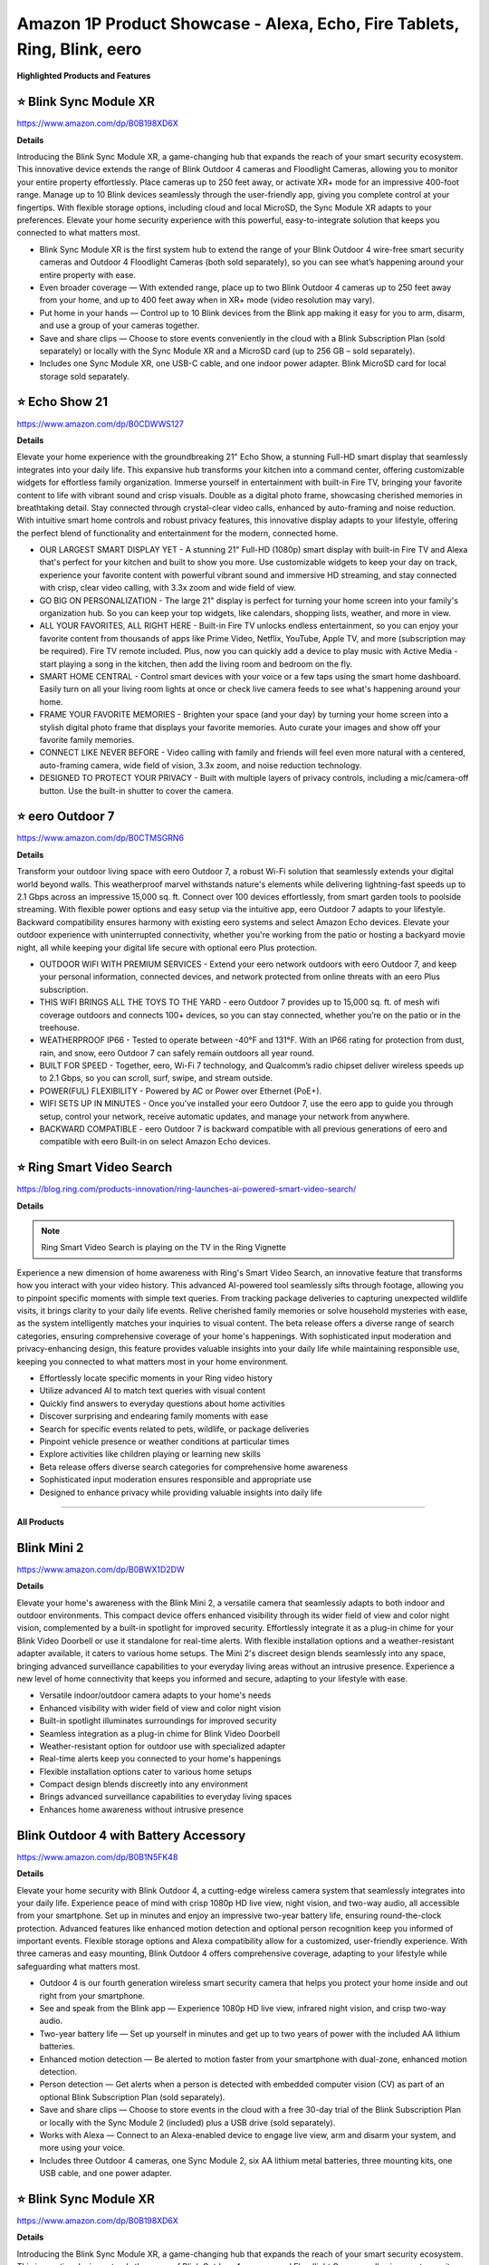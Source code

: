 Amazon 1P Product Showcase - Alexa, Echo, Fire Tablets, Ring, Blink, eero
###########

.. image:: images/amazon_1p_product_showcase.png
    :alt: amazon 1P product showcase

**Highlighted Products and Features**

⭐ Blink Sync Module XR 
**********

https://www.amazon.com/dp/B0B198XD6X

**Details**
 
Introducing the Blink Sync Module XR, a game-changing hub that expands the reach of your smart security ecosystem. This innovative device extends the range of Blink Outdoor 4 cameras and Floodlight Cameras, allowing you to monitor your entire property effortlessly. Place cameras up to 250 feet away, or activate XR+ mode for an impressive 400-foot range. Manage up to 10 Blink devices seamlessly through the user-friendly app, giving you complete control at your fingertips. With flexible storage options, including cloud and local MicroSD, the Sync Module XR adapts to your preferences. Elevate your home security experience with this powerful, easy-to-integrate solution that keeps you connected to what matters most.

* Blink Sync Module XR is the first system hub to extend the range of your Blink Outdoor 4 wire-free smart security cameras and Outdoor 4 Floodlight Cameras (both sold separately), so you can see what’s happening around your entire property with ease.
*  Even broader coverage — With extended range, place up to two Blink Outdoor 4 cameras up to 250 feet away from your home, and up to 400 feet away when in XR+ mode (video resolution may vary).
*  Put home in your hands — Control up to 10 Blink devices from the Blink app making it easy for you to arm, disarm, and use a group of your cameras together.
*  Save and share clips — Choose to store events conveniently in the cloud with a Blink Subscription Plan (sold separately) or locally with the Sync Module XR and a MicroSD card (up to 256 GB – sold separately).
*  Includes one Sync Module XR, one USB-C cable, and one indoor power adapter. Blink MicroSD card for local storage sold separately.


⭐ Echo Show 21 
**********

https://www.amazon.com/dp/B0CDWWS127

**Details**
 

Elevate your home experience with the groundbreaking 21" Echo Show, a stunning Full-HD smart display that seamlessly integrates into your daily life. This expansive hub transforms your kitchen into a command center, offering customizable widgets for effortless family organization. Immerse yourself in entertainment with built-in Fire TV, bringing your favorite content to life with vibrant sound and crisp visuals. Double as a digital photo frame, showcasing cherished memories in breathtaking detail. Stay connected through crystal-clear video calls, enhanced by auto-framing and noise reduction. With intuitive smart home controls and robust privacy features, this innovative display adapts to your lifestyle, offering the perfect blend of functionality and entertainment for the modern, connected home.

* OUR LARGEST SMART DISPLAY YET - A stunning 21" Full-HD (1080p) smart display with built-in Fire TV and Alexa that's perfect for your kitchen and built to show you more. Use customizable widgets to keep your day on track, experience your favorite content with powerful vibrant sound and immersive HD streaming, and stay connected with crisp, clear video calling, with 3.3x zoom and wide field of view.
*  GO BIG ON PERSONALIZATION - The large 21" display is perfect for turning your home screen into your family's organization hub. So you can keep your top widgets, like calendars, shopping lists, weather, and more in view.
*  ALL YOUR FAVORITES, ALL RIGHT HERE - Built-in Fire TV unlocks endless entertainment, so you can enjoy your favorite content from thousands of apps like Prime Video, Netflix, YouTube, Apple TV, and more (subscription may be required). Fire TV remote included. Plus, now you can quickly add a device to play music with Active Media - start playing a song in the kitchen, then add the living room and bedroom on the fly.
*  SMART HOME CENTRAL - Control smart devices with your voice or a few taps using the smart home dashboard. Easily turn on all your living room lights at once or check live camera feeds to see what's happening around your home.
*  FRAME YOUR FAVORITE MEMORIES - Brighten your space (and your day) by turning your home screen into a stylish digital photo frame that displays your favorite memories. Auto curate your images and show off your favorite family memories.
*  CONNECT LIKE NEVER BEFORE - Video calling with family and friends will feel even more natural with a centered, auto-framing camera, wide field of vision, 3.3x zoom, and noise reduction technology.
*  DESIGNED TO PROTECT YOUR PRIVACY - Built with multiple layers of privacy controls, including a mic/camera-off button. Use the built-in shutter to cover the camera.


⭐ eero Outdoor 7 
**********

https://www.amazon.com/dp/B0CTMSGRN6

**Details**
 

Transform your outdoor living space with eero Outdoor 7, a robust Wi-Fi solution that seamlessly extends your digital world beyond walls. This weatherproof marvel withstands nature's elements while delivering lightning-fast speeds up to 2.1 Gbps across an impressive 15,000 sq. ft. Connect over 100 devices effortlessly, from smart garden tools to poolside streaming. With flexible power options and easy setup via the intuitive app, eero Outdoor 7 adapts to your lifestyle. Backward compatibility ensures harmony with existing eero systems and select Amazon Echo devices. Elevate your outdoor experience with uninterrupted connectivity, whether you're working from the patio or hosting a backyard movie night, all while keeping your digital life secure with optional eero Plus protection.

* OUTDOOR WIFI WITH PREMIUM SERVICES - Extend your eero network outdoors with eero Outdoor 7, and keep your personal information, connected devices, and network protected from online threats with an eero Plus subscription.
*  THIS WIFI BRINGS ALL THE TOYS TO THE YARD - eero Outdoor 7 provides up to 15,000 sq. ft. of mesh wifi coverage outdoors and connects 100+ devices, so you can stay connected, whether you’re on the patio or in the treehouse.
*  WEATHERPROOF IP66 - Tested to operate between -40°F and 131°F. With an IP66 rating for protection from dust, rain, and snow, eero Outdoor 7 can safely remain outdoors all year round.
*  BUILT FOR SPEED - Together, eero, Wi-Fi 7 technology, and Qualcomm’s radio chipset deliver wireless speeds up to 2.1 Gbps, so you can scroll, surf, swipe, and stream outside.
*  POWER(FUL) FLEXIBILITY - Powered by AC or Power over Ethernet (PoE+).
*  WIFI SETS UP IN MINUTES - Once you’ve installed your eero Outdoor 7, use the eero app to guide you through setup, control your network, receive automatic updates, and manage your network from anywhere.
*  BACKWARD COMPATIBLE - eero Outdoor 7 is backward compatible with all previous generations of eero and compatible with eero Built-in on select Amazon Echo devices.


⭐ Ring Smart Video Search 
**********

https://blog.ring.com/products-innovation/ring-launches-ai-powered-smart-video-search/

**Details**
 
.. note::
    Ring Smart Video Search is playing on the TV in the Ring Vignette

Experience a new dimension of home awareness with Ring's Smart Video Search, an innovative feature that transforms how you interact with your video history. This advanced AI-powered tool seamlessly sifts through footage, allowing you to pinpoint specific moments with simple text queries. From tracking package deliveries to capturing unexpected wildlife visits, it brings clarity to your daily life events. Relive cherished family memories or solve household mysteries with ease, as the system intelligently matches your inquiries to visual content. The beta release offers a diverse range of search categories, ensuring comprehensive coverage of your home's happenings. With sophisticated input moderation and privacy-enhancing design, this feature provides valuable insights into your daily life while maintaining responsible use, keeping you connected to what matters most in your home environment.

* Effortlessly locate specific moments in your Ring video history
* Utilize advanced AI to match text queries with visual content
* Quickly find answers to everyday questions about home activities
* Discover surprising and endearing family moments with ease
* Search for specific events related to pets, wildlife, or package deliveries
* Pinpoint vehicle presence or weather conditions at particular times
* Explore activities like children playing or learning new skills
* Beta release offers diverse search categories for comprehensive home awareness
* Sophisticated input moderation ensures responsible and appropriate use
* Designed to enhance privacy while providing valuable insights into daily life

------------

**All Products** 

Blink Mini 2
**********

https://www.amazon.com/dp/B0BWX1D2DW

**Details**
 
Elevate your home's awareness with the Blink Mini 2, a versatile camera that seamlessly adapts to both indoor and outdoor environments. This compact device offers enhanced visibility through its wider field of view and color night vision, complemented by a built-in spotlight for improved security. Effortlessly integrate it as a plug-in chime for your Blink Video Doorbell or use it standalone for real-time alerts. With flexible installation options and a weather-resistant adapter available, it caters to various home setups. The Mini 2's discreet design blends seamlessly into any space, bringing advanced surveillance capabilities to your everyday living areas without an intrusive presence. Experience a new level of home connectivity that keeps you informed and secure, adapting to your lifestyle with ease.

* Versatile indoor/outdoor camera adapts to your home's needs 
* Enhanced visibility with wider field of view and color night vision 
* Built-in spotlight illuminates surroundings for improved security 
* Seamless integration as a plug-in chime for Blink Video Doorbell 
* Weather-resistant option for outdoor use with specialized adapter 
* Real-time alerts keep you connected to your home's happenings 
* Flexible installation options cater to various home setups 
* Compact design blends discreetly into any environment 
* Brings advanced surveillance capabilities to everyday living spaces 
* Enhances home awareness without intrusive presence


Blink Outdoor 4 with Battery Accessory
**********

https://www.amazon.com/dp/B0B1N5FK48

**Details**
 
Elevate your home security with Blink Outdoor 4, a cutting-edge wireless camera system that seamlessly integrates into your daily life. Experience peace of mind with crisp 1080p HD live view, night vision, and two-way audio, all accessible from your smartphone. Set up in minutes and enjoy an impressive two-year battery life, ensuring round-the-clock protection. Advanced features like enhanced motion detection and optional person recognition keep you informed of important events. Flexible storage options and Alexa compatibility allow for a customized, user-friendly experience. With three cameras and easy mounting, Blink Outdoor 4 offers comprehensive coverage, adapting to your lifestyle while safeguarding what matters most.

* Outdoor 4 is our fourth generation wireless smart security camera that helps you protect your home inside and out right from your smartphone.
*  See and speak from the Blink app — Experience 1080p HD live view, infrared night vision, and crisp two-way audio.
*  Two-year battery life — Set up yourself in minutes and get up to two years of power with the included AA lithium batteries.
*  Enhanced motion detection — Be alerted to motion faster from your smartphone with dual-zone, enhanced motion detection.
*  Person detection — Get alerts when a person is detected with embedded computer vision (CV) as part of an optional Blink Subscription Plan (sold separately).
*  Save and share clips — Choose to store events in the cloud with a free 30-day trial of the Blink Subscription Plan or locally with the Sync Module 2 (included) plus a USB drive (sold separately).
*  Works with Alexa — Connect to an Alexa-enabled device to engage live view, arm and disarm your system, and more using your voice.
*  Includes three Outdoor 4 cameras, one Sync Module 2, six AA lithium metal batteries, three mounting kits, one USB cable, and one power adapter.


⭐ Blink Sync Module XR  
**********

https://www.amazon.com/dp/B0B198XD6X

**Details**
 
Introducing the Blink Sync Module XR, a game-changing hub that expands the reach of your smart security ecosystem. This innovative device extends the range of Blink Outdoor 4 cameras and Floodlight Cameras, allowing you to monitor your entire property effortlessly. Place cameras up to 250 feet away, or activate XR+ mode for an impressive 400-foot range. Manage up to 10 Blink devices seamlessly through the user-friendly app, giving you complete control at your fingertips. With flexible storage options, including cloud and local MicroSD, the Sync Module XR adapts to your preferences. Elevate your home security experience with this powerful, easy-to-integrate solution that keeps you connected to what matters most.

* Blink Sync Module XR is the first system hub to extend the range of your Blink Outdoor 4 wire-free smart security cameras and Outdoor 4 Floodlight Cameras (both sold separately), so you can see what’s happening around your entire property with ease.
*  Even broader coverage — With extended range, place up to two Blink Outdoor 4 cameras up to 250 feet away from your home, and up to 400 feet away when in XR+ mode (video resolution may vary).
*  Put home in your hands — Control up to 10 Blink devices from the Blink app making it easy for you to arm, disarm, and use a group of your cameras together.
*  Save and share clips — Choose to store events conveniently in the cloud with a Blink Subscription Plan (sold separately) or locally with the Sync Module XR and a MicroSD card (up to 256 GB – sold separately).
*  Includes one Sync Module XR, one USB-C cable, and one indoor power adapter. Blink MicroSD card for local storage sold separately.


Echo Dot | Latin Grammys 2024 Edition
**********

[insert product link] 

**Details**
 
[Insert placard copy]

* [insert bulleted product details]
* [insert bulleted product details]


Echo Dot | Southern University Human Jukebox Edition
**********

https://www.thejukeboxnation.org/amazon-echo-dot

**Details**
 
[Insert placard copy]

* [insert bulleted product details]
* [insert bulleted product details]


Echo Frames
**********

https://www.amazon.com/dp/B09SVHP9X8

**Details**
 
Step into the future of wearable technology with Carrera Smart Glasses, seamlessly blending style and functionality for your dynamic lifestyle. These elegant frames, crafted from premium Italian acetate, house a powerful audio system that delivers crystal-clear sound directly to your ears without isolating you from your surroundings. Stay connected hands-free, manage your smart home on the go, and enjoy your favorite music and content with just a voice command. With enhanced battery life, water resistance, and privacy-focused design, these glasses adapt to your daily needs effortlessly. Experience the perfect fusion of fashion and cutting-edge technology, all while embracing sustainability in design and packaging.

* ACCESS YOUR FAVORITE MUSIC AND CONTENT - Hit the streets and ask Alexa to play music, podcasts, or Audible books from some of your favorite streaming apps.
*  HANDS-FREE COMMUNICATIONS - Keep in touch with open-ear audio calling, so you never have to pull out your phone.
*  NEXT GENERATION OPEN-EAR AUDIO - Enjoy audio without the discomfort of headphones. Carrera Smart Glasses speakers direct sound to your ears without covering them, while also minimizing what others around you can hear. Now with improved bass and crystal-clear highs, Carrera Smart Glasses deliver an even more enhanced and discreet audio listening experience than ever before.
*  CONTROL YOUR SMART HOME FROM ANYWHERE - Do more with Alexa on your frames — check to see if you locked the front door, turn on/off lights, and set your thermostat when you're away from home.
*  FASHION MEETS FUNCTION - These sunglasses transform and modernize our iconic silhouette for an elevated aesthetic. Handcrafted Mazzucchelli Italian acetate, precision engineered custom spring hinges and gold tone finishes, the full-rim navigator profile features the iconic Carrera ‘C’ positioned proudly front and center.
*  PREMIUM LENSES - Comes with gray gradient lenses with UV400 protection that reduce glare in style. The glasses are IPX4 water and sweat resistant.
*  DESIGNED TO PROTECT YOUR PRIVACY - Amazon is not in the business of selling your personal information to others. Microphones are designed to respond to the voice of the person wearing the frames and can be muted with the double-press of a button.


Echo Hub
**********

https://www.amazon.com/dp/B0BCR7M9KX

**Details**
 
Introducing Echo Hub, the intuitive command center that seamlessly integrates into your daily life. This sleek, wall-mounted display transforms how you interact with your smart home, offering effortless control over lights, locks, cameras, and more through voice commands or simple taps. Customize your dashboard to prioritize the functions that matter most to your routine, from morning routines to bedtime security checks. Compatible with a vast array of smart devices, Echo Hub unifies your connected ecosystem, simplifying management of your entire home. Whether you're streaming music, monitoring security, or adjusting the thermostat, this versatile hub adapts to your lifestyle, enhancing comfort and convenience while prioritizing privacy and sustainability in its design.

* Echo Hub — An easy-to-use Alexa-enabled control panel for your smart home devices—just ask Alexa or tap the display to control lights, smart plugs, camera feeds, and more.
*  Streamline your smart home — Customize the controls and widgets, displayed on your dashboard to quickly adjust devices, view cameras, start routines, and more.
*  Works with thousands of Alexa compatible devices — Compatible with thousands of connected locks, thermostats, speakers, and more. WiFi, Bluetooth, Zigbee, Matter, Sidewalk and Thread devices sync seamlessly with the built-in smart home hub.
*  Home security at your fingertips — Use the Echo Hub to arm and disarm your compatible security system. Use the Alexa app and compatible cameras, locks, alarms, and sensors to check in while you're out.
*  Easy to install — Echo Hub can be wall mounted anywhere you have an outlet. Use in-wall cable pass throughs or a power-over-ethernet adapter (both sold separately) to hide cables. Also compatible with table-top stand (sold separately).
*  Play your music everywhere — Connect your preferred speaker to Echo Hub to play music, audiobooks, and podcasts in any room.
*  Designed to protect your privacy — Amazon is not in the business of selling your personal information to others. Built with multiple layers of privacy controls, including a mic off button.
*  Designed for sustainability – This device is made from 27% recycled materials. 97% of this device packaging is made of wood fiber-based materials from responsibly managed forests or recycled sources.


Echo Pop | Officially Licensed NFL Bundle
**********

https://www.amazon.com/dp/B0D89DSFFX

**Details**
 
[Insert placard copy]

* [insert bulleted product details]
* [insert bulleted product details]


Echo Pop | Wicked Edition
**********

[insert product link] 

**Details**
 
[Insert placard copy]

* [insert bulleted product details]
* [insert bulleted product details]


Echo Show 8
**********

https://www.amazon.com/dp/B0BLS3Y632

**Details**
 
Experience the next evolution of smart home technology with the all-new Echo Show 8. This sleek device seamlessly integrates into your daily routine, offering an immersive 8" HD touchscreen and spatial audio that brings entertainment to life. Stay connected with crystal-clear video calls, enhanced by a 13 MP camera and noise reduction technology. Effortlessly manage your smart home with built-in Zigbee, Matter, and Thread compatibility. Personalize your experience with adaptive content and photo displays that adjust to your proximity and ambient light. From one-tap connections to voice-controlled routines, this eco-conscious device is designed to simplify and enrich your everyday life while prioritizing your privacy and security.

* Better inside and out – Entertainment is more immersive with spatial audio and an 8" HD touchscreen. Video calling is crisper with high-quality sound and a 13 MP camera. And your home is more connected than ever with the built-in smart home hub.
*  Vibrant sights, full sound – Content on Prime Video, Netflix, Fire TV Channels, and more comes to life with an HD display and room-filling spatial audio. Ask Alexa to stream Amazon Music, Apple Music, or Spotify. Subscriptions for some services required.
*  Smart home, simplified – Pair and control devices compatible with Zigbee, Matter, and Thread without a separate smart home hub. Manage cameras, lights, and more using the display or your voice, or activate routines via motion. Also supports connectivity via Bluetooth and wifi.
*  Stay in the loop – Video call hands-free using your voice, or use the new Top Connections widget to call with one tap. Have more natural video conversations with a centered, auto-framing camera and noise reduction technology.
*  Show off your good times – Amazon Photos turns your home screen into a digital frame of favorite memories, and adaptive color makes them look great in any light. Invite family and friends to share photos to your Echo Show.
*  See what's relevant – Adaptive Content lets you glance at your calendar or reminders from afar, or see more detailed content when you’re nearby. Shortcut icons on the home screen make it easy to access your most-used widgets with a tap.
*  Designed for sustainability – This device is made from 29% recycled materials. 99% of this device packaging is made of wood fiber-based materials from responsibly managed forests or recycled sources.
*  Designed to protect your privacy - Amazon is not in the business of selling your personal information to others. Built with multiple layers of privacy controls including the ability to mute the mics with the Alexa app.


Echo Show 15
**********

https://www.amazon.com/dp/B0C5DPSW5Y

**Details**
 
Introducing the all-new Echo Show 15, a stunning 15.6" Full-HD smart display that revolutionizes your daily routine. This versatile hub seamlessly integrates into your kitchen, keeping your family organized with customizable widgets for calendars, to-do lists, and smart home controls. Enjoy endless entertainment with built-in Fire TV, transforming any moment into a cinematic experience. The Echo Show 15 doubles as a digital photo frame, brightening your space with cherished memories. Stay connected with crystal-clear video calls, enhanced by auto-framing and noise reduction technology. With privacy controls at your fingertips, this innovative display adapts to your lifestyle, offering a perfect blend of functionality and entertainment for the modern home.

* MEET THE ALL-NEW ECHO SHOW 15 - A stunning 15.6" Full-HD (1080p) smart display that's perfect for your kitchen and ready to show you more. Use customizable widgets to keep your day on track, watch your favorite shows with Fire TV and powerful vibrant sound, and enjoy natural video calling, with 3.3x zoom and wide field of view.
*  FAMILY ORGANIZATION HUB - See your top widgets at a glance, like your family’s calendars and to-do lists, local weather, smart home, and more.
*  ALL YOUR FAVORITES, ALL RIGHT HERE - Built-in Fire TV unlocks endless entertainment, so you can enjoy your favorite content from thousands of apps like Prime Video, Netflix, YouTube, Apple TV, and more (subscription may be required). Fire TV remote included. Plus, now you can quickly add a device to play music with Active Media - start playing a song in the kitchen, then add the living room and bedroom on the fly.
*  SMART HOME CENTRAL - Control smart devices with your voice or a few taps using the smart home dashboard. Easily turn on all your living room lights at once or check live camera feeds to see what's happening around your home.
*  FRAME YOUR FAVORITE MEMORIES - Brighten your space (and your day) by turning your home screen into a stylish digital photo frame that displays your favorite memories. Auto curate your images and show off your favorite family memories.
*  CONNECT LIKE NEVER BEFORE - Video calling with family and friends will feel even more natural with a centered, auto-framing camera, wide field of vision, 3.3x zoom, and noise reduction technology.
*  DESIGNED TO PROTECT YOUR PRIVACY - Built with multiple layers of privacy controls, including a mic/camera-off button. Use the built-in shutter to cover the camera.


⭐ Echo Show 21
**********

https://www.amazon.com/dp/B0CDWWS127

**Details**
 

Elevate your home experience with the groundbreaking 21" Echo Show, a stunning Full-HD smart display that seamlessly integrates into your daily life. This expansive hub transforms your kitchen into a command center, offering customizable widgets for effortless family organization. Immerse yourself in entertainment with built-in Fire TV, bringing your favorite content to life with vibrant sound and crisp visuals. Double as a digital photo frame, showcasing cherished memories in breathtaking detail. Stay connected through crystal-clear video calls, enhanced by auto-framing and noise reduction. With intuitive smart home controls and robust privacy features, this innovative display adapts to your lifestyle, offering the perfect blend of functionality and entertainment for the modern, connected home.

* OUR LARGEST SMART DISPLAY YET - A stunning 21" Full-HD (1080p) smart display with built-in Fire TV and Alexa that's perfect for your kitchen and built to show you more. Use customizable widgets to keep your day on track, experience your favorite content with powerful vibrant sound and immersive HD streaming, and stay connected with crisp, clear video calling, with 3.3x zoom and wide field of view.
*  GO BIG ON PERSONALIZATION - The large 21" display is perfect for turning your home screen into your family's organization hub. So you can keep your top widgets, like calendars, shopping lists, weather, and more in view.
*  ALL YOUR FAVORITES, ALL RIGHT HERE - Built-in Fire TV unlocks endless entertainment, so you can enjoy your favorite content from thousands of apps like Prime Video, Netflix, YouTube, Apple TV, and more (subscription may be required). Fire TV remote included. Plus, now you can quickly add a device to play music with Active Media - start playing a song in the kitchen, then add the living room and bedroom on the fly.
*  SMART HOME CENTRAL - Control smart devices with your voice or a few taps using the smart home dashboard. Easily turn on all your living room lights at once or check live camera feeds to see what's happening around your home.
*  FRAME YOUR FAVORITE MEMORIES - Brighten your space (and your day) by turning your home screen into a stylish digital photo frame that displays your favorite memories. Auto curate your images and show off your favorite family memories.
*  CONNECT LIKE NEVER BEFORE - Video calling with family and friends will feel even more natural with a centered, auto-framing camera, wide field of vision, 3.3x zoom, and noise reduction technology.
*  DESIGNED TO PROTECT YOUR PRIVACY - Built with multiple layers of privacy controls, including a mic/camera-off button. Use the built-in shutter to cover the camera.


Echo Spot
**********

https://www.amazon.com/dp/B0BFC8DR7C

**Details**
 
Introducing the reimagined Echo Spot, a sophisticated smart alarm clock that seamlessly integrates into your daily routines. Its sleek design houses powerful speakers delivering rich, room-filling sound for your favorite music and podcasts. Wake up gently with customized routines combining gradual lighting and soothing melodies. The vibrant display offers at-a-glance updates on time, weather, and reminders, while allowing effortless control of your smart home devices. Personalize your experience with colorful clock faces and intuitive touch controls. With privacy features built-in and a commitment to sustainability, the Echo Spot is designed to enhance your everyday life from dawn to dusk, all while respecting your personal space and the environment.

* MEET THE NEW ECHO SPOT - A sleek smart alarm clock with Alexa and big vibrant sound. Ready to help you wake up, wind down, and so much more.
*  CUSTOMIZABLE SMART CLOCK - See time, weather, and song titles at a glance, control smart home devices, and more. Personalize your display with your favorite clock face and fun colors.
*  BIG VIBRANT SOUND - Enjoy rich sound with clear vocals and deep bass. Just ask Alexa to play music, podcasts, and audiobooks. See song titles and touch to control your music.
*  EASE INTO THE DAY - Set up an Alexa routine that gently wakes you with music and gradual light. Glance at the time, check reminders, or ask Alexa for weather updates.
*  KEEP YOUR HOME COMFORTABLE - Control compatible smart home devices. Just ask Alexa to turn on lights or touch the screen to dim. Create routines that use motion detection to turn down the thermostat as you head out or open the blinds when you walk into a room.
*  DESIGNED TO PROTECT YOUR PRIVACY - Amazon is not in the business of selling your personal information to others. Built with multiple layers of privacy controls including a mic off button and in-app controls
*  DESIGNED FOR SUSTAINABILITY - This device is made from 36% recycled materials.


eero Max 7
**********

https://www.amazon.com/dp/B09HJJN7MS

**Details**
 
Experience the future of home connectivity with eero Max 7, a powerhouse that revolutionizes your digital lifestyle. Harnessing Wi-Fi 7 technology, it delivers blazing-fast speeds up to 4.3 Gbps wireless and 9.4 Gbps wired, perfect for seamless streaming, gaming, and smart home integration. The patented TrueMesh network ensures reliable coverage up to 2,500 sq. ft., connecting over 200 devices effortlessly. Ideal for AR, VR, and cloud applications, eero Max 7 minimizes latency and maximizes efficiency. As a smart home hub, it effortlessly manages Thread, Matter, and Zigbee devices, while optional eero Plus subscription provides advanced digital security. Elevate your connected life with unparalleled speed, coverage, and intelligence.

* THE SPEED OF EERO MAX 7 - With two 10 Gigabit Ethernet ports, you can enjoy wired speeds up to 9.4 Gbps, wireless speeds up to 4.3 Gbps, and multi-gigabit backhaul speeds—making your network seriously fast.
*  THE POWER OF WI-FI 7 TECHNOLOGY - Wi-Fi 7 technology can provide more than twice the speed of Wi-Fi 6, so you can enjoy greater capacity, less latency, and more efficiency on your network.
*  TRUEMESH RELIABILITY - Our patented TrueMesh network intelligence dynamically finds the ideal path for data transfer, limiting interference and helping ensure fast, reliable internet.
*  LEVEL UP YOUR GAME - eero Max 7 helps deliver high performance gaming experiences, ideal for AR, VR, and cloud applications that require high throughput and low latency.
*  ADVANCED DIGITAL SECURITY - An optional subscription to eero Plus protects your data, helping to keep your family’s personal information, connected devices, and network protected from online threats.
*  BUILT FOR SMART HOMES - eero Max 7 works as a smart home hub so you can connect Thread devices, as well as Matter and Zigbee devices (as a controller only).
*  MORE COVERAGE, MORE DEVICES - Provides up to 2,500 sq. ft. of mesh wifi coverage and connects 200+ devices.


⭐ eero Outdoor 7
**********

https://www.amazon.com/dp/B0CTMSGRN6

**Details**
 

Transform your outdoor living space with eero Outdoor 7, a robust Wi-Fi solution that seamlessly extends your digital world beyond walls. This weatherproof marvel withstands nature's elements while delivering lightning-fast speeds up to 2.1 Gbps across an impressive 15,000 sq. ft. Connect over 100 devices effortlessly, from smart garden tools to poolside streaming. With flexible power options and easy setup via the intuitive app, eero Outdoor 7 adapts to your lifestyle. Backward compatibility ensures harmony with existing eero systems and select Amazon Echo devices. Elevate your outdoor experience with uninterrupted connectivity, whether you're working from the patio or hosting a backyard movie night, all while keeping your digital life secure with optional eero Plus protection.

* OUTDOOR WIFI WITH PREMIUM SERVICES - Extend your eero network outdoors with eero Outdoor 7, and keep your personal information, connected devices, and network protected from online threats with an eero Plus subscription.
*  THIS WIFI BRINGS ALL THE TOYS TO THE YARD - eero Outdoor 7 provides up to 15,000 sq. ft. of mesh wifi coverage outdoors and connects 100+ devices, so you can stay connected, whether you’re on the patio or in the treehouse.
*  WEATHERPROOF IP66 - Tested to operate between -40°F and 131°F. With an IP66 rating for protection from dust, rain, and snow, eero Outdoor 7 can safely remain outdoors all year round.
*  BUILT FOR SPEED - Together, eero, Wi-Fi 7 technology, and Qualcomm’s radio chipset deliver wireless speeds up to 2.1 Gbps, so you can scroll, surf, swipe, and stream outside.
*  POWER(FUL) FLEXIBILITY - Powered by AC or Power over Ethernet (PoE+).
*  WIFI SETS UP IN MINUTES - Once you’ve installed your eero Outdoor 7, use the eero app to guide you through setup, control your network, receive automatic updates, and manage your network from anywhere.
*  BACKWARD COMPATIBLE - eero Outdoor 7 is backward compatible with all previous generations of eero and compatible with eero Built-in on select Amazon Echo devices.


Fire HD 8 Tablet
**********

https://www.amazon.com/dp/B0CVDN4QS6

**Details**
 
Elevate your daily digital experience with the Fire HD 8, a versatile tablet designed for modern life. Its crisp 8" HD display and enhanced 3GB RAM ensure smooth streaming and gaming, while the 5MP camera captures life's moments with clarity. Enjoy up to 13 hours of uninterrupted use, perfect for long commutes or lazy weekends. New smart tools streamline your communication and unleash creativity, from polished emails to personalized wallpapers. Access a world of entertainment and stay connected with video calls to loved ones. With Alexa integration, manage your smart home, update shopping lists, and set reminders effortlessly. The Fire HD 8 seamlessly blends productivity and entertainment in a sleek, portable package.

* Fire HD 8 offers an 8" HD display for seamless streaming and gaming, coupled with a 5MP rear facing camera for photos—with a thin, light, durable design.
*  Responsive with all day battery life - Includes 3GB RAM (50% more than 2022 release), 32GB of storage, and up to 1 TB of expandable storage (sold separately). Up to 13 hours of reading, browsing the web, watching videos, gaming, and listening to music at home and on-the-go.
*  Save time, get creative - Enjoy three new smart tools to help you send polished emails, quickly summarize webpages, and create unique wallpapers.
*  Stream or download your favorite shows, movies, and games (like Minecraft, Roblox, and more). Enjoy your favorite content from Facebook, Hulu, Instagram, TikTok, and more through Amazon’s Appstore (Google Play not supported. Subscription for some apps required).
*  Stay connected with family and friends - ask Alexa to make video calls to friends and family or download apps like Zoom.
*  Do more with Alexa - Ask Alexa to listen to music, get news and weather, update shopping lists, and set reminders. Control your smart home, or ask Alexa to make video calls to friends and family with apps like Zoom.


Fire Max 11 Tablet
**********

https://www.amazon.com/dp/B0B1VQ1ZQY

**Details**
 
Discover the Fire Max 11, a versatile companion designed to enhance every aspect of your daily life. Its vivid 11" screen, certified for low blue light, brings entertainment and productivity to life with stunning clarity. Powered by a robust octa-core processor and Wi-Fi 6, it effortlessly handles streaming, gaming, and multitasking. The sleek, durable aluminum body houses a long-lasting battery, perfect for on-the-go lifestyles. Expand your creativity with optional accessories, enjoy clear video calls, and seamlessly manage your smart home. With family-friendly features and Alexa integration, the Fire Max 11 adapts to your needs, from work presentations to bedtime stories, embodying the perfect balance of performance and versatility for the modern household.

* BIGGER, BRILLIANT, BEAUTIFUL — Vivid 11“ screen with 2.4 million pixels (2000 x 1200 resolution) lets you see every detail of your favorite movies, TV shows, and games. Certified for low blue light.
*  MAX PERFORMANCE — Built with a powerful octa-core processor, 4 GB memory, and Wi-Fi 6 for fast streaming, responsive gaming, and quick multitasking.
*  THIN AND LIGHT — Sleek aluminum design is also durable. It has strengthened glass and is 3 times as durable as the iPad 10.9-inch (10th generation) as measured in tumble tests.
*  ALL-DAY ENTERTAINMENT — With 14-hour battery life, maximize your downtime for reading, browsing the web, watching videos, and listening to music at home and on-the-go. Save your favorites with 64 or 128 GB storage, and expand to up to 1 TB with micro-SD card (sold separately).
*  VERSATILE FOR WORK AND PLAY — Optional Fire Max 11 Keyboard Case and/or Made for Amazon Stylus Pen (sold separately). Try Microsoft 365 Personal for 3 months (auto renews for $6.99/month after free trial, eligibility and terms apply).
*  CLEAR COMMUNICATION — The 8 MP camera makes for clear calls to friends and family on Zoom.
*  GREAT FOR FAMILIES — Amazon Kids offers easy-to-use parental controls on Fire tablets. Subscribe to Amazon Kids+ for access to thousands of books, popular apps and games, videos, songs, Audible books, and more (subscription rates apply).
*  SMART-HOME READY — Ask Alexa for help with anything from recipes to jokes, or use Alexa App to control your connected devices at a touch.


Ring and Kidde Smoke Alarm
**********

[insert product link] 

**Details**
 
[Insert placard copy]

* [insert bulleted product details]
* [insert bulleted product details]


Ring Alarm Pro
**********

https://www.amazon.com/dp/B08HSTJPM5

**Details**
 
Elevate your home's intelligence with the Ring Alarm Pro, a comprehensive security solution that seamlessly integrates protection and connectivity. This innovative system combines robust alarm features with a built-in eero Wi-Fi 6 router, creating a secure mesh network that safeguards both your physical space and digital realm. Customize your protection with an array of sensors, easily expandable to cover every corner of your home. Enjoy lightning-fast internet speeds up to 900 Mbps, with coverage extending to 1,500 sq. ft. Installation is a breeze, allowing you to set up your personalized security ecosystem in minutes. With optional professional monitoring and Alexa integration, Ring Alarm Pro adapts to your lifestyle, offering peace of mind through intuitive voice commands and real-time alerts. Experience a new level of home security that grows with your needs.

* Ring’s best home security system with built-in eero Wi-Fi 6 router to help protect against break-ins, and more. Plus, Alarm Pro ensures your connected home runs on a secure mesh wifi network.
*  Customizable home protection. This kit includes one Alarm Pro Base Station, one Keypad, four Contact Sensors for windows/doors, one Motion Detector for one hallway/room, and one Alarm Range Extender. Cover more rooms and detect more threats when you add Alarm Sensors, and eero 6 extenders, all sold separately, at any time.
*  Fast and secure internet. Helps keep your devices connected with reliable wifi with speeds up to 900 mbps and covers up to 1,500 sq. ft. Create a secure network with optional online threat protection.
*  Easy installation. Everything you need for installation is in the box. Simply plug-in the Pro Base Station, set up via the Ring and eero Apps, and place your sensors in your ideal locations.
*  More peace of mind. Subscribe to Ring Home Standard (sold separately), to Arm your Alarm from anywhere, keep your system online if the Wi-Fi goes down, and more. Plus, add Alarm Professional Monitoring to your eligible Plan for emergency police, fire and medical response, and more.
*  Do even more with Ring Alarm Pro - Connect Alarm Glass Break Sensor, Alarm Smoke & CO Listener, Alarm Flood & Freeze Sensor, Security Cameras, Video Doorbells, Ring Smart Lighting, and more, to secure every corner of your home.
*  Better with Alexa - Arm and disarm your Ring Alarm using only your voice with a compatible Ring Home Plan (subscription required, sold separately).


Ring Battery Doorbell Pro
**********

https://www.amazon.com/dp/B0B2BY4ZG7

**Details**
 
Elevate your home's entrance with the Ring Battery Doorbell Pro, a cutting-edge solution that seamlessly integrates into your daily life. Experience unparalleled clarity with 1536p Head-to-Toe HD+ video, offering a comprehensive view of visitors and deliveries. The innovative 3D Motion Detection with Bird's Eye Zones allows precise customization of alert areas, ensuring you're notified only when it matters. Even in low light, enhanced imaging sensors deliver crisp, colorful footage. Stay informed about package deliveries with intelligent alerts, while the Quick Release Battery Pack ensures uninterrupted operation. Seamlessly connect with Alexa for convenient in-home monitoring, transforming your front door into a smart, responsive gateway to your connected home.

* Pro-level features — Battery Doorbell Pro, Ring’s best battery-powered doorbell camera, loaded with cutting-edge features like 1536p Head-to-Toe HD+ Video & 3D Motion Detection with Bird’s Eye Zones and Bird’s Eye View
*  Head-to-Toe View — Head-to-Toe HD+ Video in 1536p gives you an expanded field of view so you can see more of who's at your front door.
*  3D Motion Detection — Configure Bird's Eye Zones up to 30' away on an overhead map of your property to pinpoint movement only where it matters.
*  Low-Light Sight — Our enhanced imaging sensors deliver clarity and clear color that doesn’t quit after the sun goes down—only on Battery Doorbell Pro.
*  Person + Package Alerts — Know when a package is delivered with Package Alerts, an exclusive Ring Protect subscription feature (sold separately) that notifies you when your package is detected within a specified zone.
*  Convenient Power — Powered by a Quick Release Battery Pack for quick and easy recharging.
*  Works with Alexa — Connect with Alexa on compatible Echo devices to enable announcements and Two-Way Talk for convenient in-home monitoring.


Ring Doorbell Pro 2
**********

https://www.amazon.com/dp/B086Q54K53

**Details**
 

Experience a new era of home security with the Ring Wired Doorbell Pro, a sophisticated sentinel that transforms your entryway. This innovative device offers crystal-clear 1536p Head-to-Toe HD+ video, ensuring you never miss a detail, from package deliveries to unexpected visitors. Advanced 3D Motion Detection with Bird's Eye View provides unparalleled awareness of your surroundings, allowing you to customize alerts for specific areas. Engage with visitors through Two-Way Talk with Audio+ or let Alexa handle greetings when you're unavailable. Seamlessly integrating with your existing doorbell wiring, it offers around-the-clock vigilance. Optional Ring Protect Plan features, including 180-day video history and Alexa integration, elevate your home's intelligence, keeping you connected and informed whether you're in the living room or across the globe.

* Premium wired video doorbell with Head-to-Toe HD+ Video, Two-Way Talk with Audio+, 3D Motion Detection, built-in Alexa Greetings (an exclusive Ring Protect Plan subscription feature), and customizable privacy settings.
*  See more of who stops by and check in on package deliveries down low with improved 1536p Head-to-Toe HD+ Video.
*  Know when someone’s in your front yard with advanced motion settings and get more accurate real-time alerts in the Ring app.
*  Pinpoint motion and distance with 3D Motion Detection and Bird’s Eye View, an aerial view to track motion around your home plus map out your detection to only get alerts about specific areas with Bird’s Eye Zones.
*  Speak to visitors when you can’t get to the door with built-in Alexa Greetings, an exclusive feature with a Ring Protect Plan subscription.
*  Hardwire Wired Doorbell Pro (Video Doorbell Pro 2) to your existing doorbell wiring and doorbell chime inside using the included tool kit for around-the-clock power and peace of mind.
*  With a Ring Protect Plan (subscription sold separately), record all your videos, review what you missed for up to 180 days, and share videos and photos.
*  Pair with select Alexa-enabled devices to enable announcements and two-way talk for convenient in-home monitoring. With a Ring Protect plan (subscription sold separately), Alexa can also make voice announcements and automatically show live video feed on an Echo Show, Fire TV, or Fire Tablet when your Ring doorbell detects a person or package



Ring Floodlight Cam Wired Pro
**********

https://www.amazon.com/dp/B0CG6VFFVL

**Details**
 
Elevate your home's security with the Ring Floodlight Cam Wired Pro, a sophisticated sentinel that seamlessly integrates into your daily life. This advanced device combines a crisp 1080p HD camera with powerful LED floodlights, offering crystal-clear visibility day and night. The innovative 3D Motion Detection and Bird's Eye View features provide unparalleled awareness of your surroundings, allowing you to customize alerts for specific areas. Engage with visitors through Two-Way Talk with Audio+, or deter unwanted guests with the built-in 110 dB siren. With dual-band WiFi connectivity and Alexa integration, this smart camera keeps you connected to your home from anywhere. Optional Ring Protect features, including 24/7 recording and intelligent alerts, transform your security experience, ensuring you're always informed and in control of your environment.

* Ring Floodlight Cam Wired Pro with Bird’s Eye View and 3D Motion Detection, White
*  1080p HD security camera with motion-activated LED floodlights, Two-Way Talk and Audio+, 3D Motion Detection, HDR, and a built-in 110 dB security siren
*  Upgraded with advanced security features like improved noise reduction and Bird’s Eye View, a way to monitor motion events from above in the Ring app
*  Pinpoint motion with Bird's Eye Zones to get accurate real-time alerts in the Ring app
*  Enjoy a reliable connection with dual-band (2.4 or 5.0 GHz) wifi connectivity
*  See more. Know more. Protect more. - Record 24/7 on your eligible cameras, scroll back in time to rewatch what you missed, get alerts for people and package, and so much more with an compatible Ring Home subscription (sold separately).
*  For added peace of mind, pair with Alexa to help you keep an eye on your home. Connect with Alexa to hear motion alerts on your compatible Echo device or see a Live View with an Echo Show, Fire TV, or Fire Tablet. Talk to visitors by saying, “Alexa, talk to the front door.”
*  For added peace of mind, pair with Alexa to help you keep an eye on your home. Connect with Alexa to hear motion alerts on your compatible Echo device or see a Live View with an Echo Show, Fire TV, or Fire Tablet. Talk to visitors by saying, “Alexa, talk to the front door.” With a Ring Protect plan (subscription sold separately), Alexa can also make voice announcements and automatically show live video feed on an Echo Show, Fire TV, or Fire Tablet when your Ring Floodlight Cam detects a person.


Ring Pan-Tilt Indoor Cam
**********

https://www.amazon.com/dp/B0CG2VS5FD

**Details**
 
Experience a new level of home awareness with the Ring Pan-Tilt Indoor Cam, a versatile sentinel that adapts to your daily life. This innovative device offers a seamless 360° view, controllable from your smartphone, ensuring you never miss a moment in your home. With HD video and color night vision, it provides crystal-clear footage around the clock, while two-way talk allows for instant communication. The cam's effortless DIY installation and stylish color options make it a seamless addition to any room. Enhance your peace of mind with optional 24/7 recording and intelligent alerts through a Ring Home subscription. Seamlessly integrate with Alexa-enabled devices for hands-free monitoring, transforming your living space into a responsive, secure environment that fits your lifestyle and keeps you connected to what matters most.

* Ring Pan-Tilt Indoor Cam | See all around with 360° pan coverage, HD video, plus Two-Way Talk (2024 release) | White
*  See all around — Control your view with Pan-Tilt Indoor Cam, featuring a smooth 360° view you control from your phone.
*  Find your perfect angle — Pan 360° around your home and tilt up and down, all in the Ring app.
*  Know and respond in real time — View and respond to activity with Live View and Two-Way Talk.
*  See clearly, day or night — Get a clearer picture at any hour with HD Video and Color Night Vision.
*  Easy DIY install — Easy to install and use. Just plug and place to secure any space.
*  Match your style — Choose from a variety of different color options to elevate any space.
*  See more. Know more. Protect more. - Record 24/7 on your eligible cameras, scroll back in time to rewatch what you missed, get alerts for people and package, and so much more with an compatible Ring Home subscription (sold separately).
*  Connect with Alexa — Hear custom notifications from Echo Dot, launch video with Echo Show, and enjoy hands-free home monitoring with select Alexa-enabled devices.


⭐ Ring Smart Video Search
**********

https://blog.ring.com/products-innovation/ring-launches-ai-powered-smart-video-search/

**Details**
 
.. note::
    Ring Smart Video Search is playing on the TV in the Ring Vignette

Experience a new dimension of home awareness with Ring's Smart Video Search, an innovative feature that transforms how you interact with your video history. This advanced AI-powered tool seamlessly sifts through footage, allowing you to pinpoint specific moments with simple text queries. From tracking package deliveries to capturing unexpected wildlife visits, it brings clarity to your daily life events. Relive cherished family memories or solve household mysteries with ease, as the system intelligently matches your inquiries to visual content. The beta release offers a diverse range of search categories, ensuring comprehensive coverage of your home's happenings. With sophisticated input moderation and privacy-enhancing design, this feature provides valuable insights into your daily life while maintaining responsible use, keeping you connected to what matters most in your home environment.

* Effortlessly locate specific moments in your Ring video history
* Utilize advanced AI to match text queries with visual content
* Quickly find answers to everyday questions about home activities
* Discover surprising and endearing family moments with ease
* Search for specific events related to pets, wildlife, or package deliveries
* Pinpoint vehicle presence or weather conditions at particular times
* Explore activities like children playing or learning new skills
* Beta release offers diverse search categories for comprehensive home awareness
* Sophisticated input moderation ensures responsible and appropriate use
* Designed to enhance privacy while providing valuable insights into daily life


Ring Spotlight Cam Pro
**********

https://www.amazon.com/dp/B09DRX62ZV

**Details**
 
Elevate your home's security with the Ring Spotlight Cam Pro, a sophisticated sentinel that seamlessly integrates into your daily life. This advanced device combines crisp 1080p HDR video with a wide 140° field of view and Color Night Vision, ensuring crystal-clear visibility around the clock. The innovative 3D Motion Detection and Bird's Eye View features provide unparalleled awareness of your surroundings, while adjustable lighting illuminates dark areas for added safety. Stay connected through the Ring app with Two-Way Talk and instant notifications, allowing you to monitor and interact from anywhere. The Quick Release Battery Pack ensures uninterrupted operation, while the built-in security siren adds an extra layer of deterrence. With optional Ring Home subscription features, including extended video history, this smart camera transforms your home into a responsive, secure environment tailored to your lifestyle.

* Ring Spotlight Cam Pro, Battery | 3D Motion Detection, Two-Way Talk with Audio+, and Dual-Band Wifi (2022 release) - White
*  Pro-level security - Spotlight Cam Pro, upgraded protection for your home with advanced features - like HDR, advanced 3D Motion Detection, Bird's Eye View and Dual-Band wifi (2.4 or 5.0 GHz).
*  Get a clear picture - Features like 1080p HDR video, a 140° field of view and Color Night Vision, let you see in live view everything happening at home, no matter what time it is.
*  Shine a light - Adjustable lighting helps you secure your home and keep dark walkways and corners well-lit.
*  Stay connected in the Ring app - Features like Two-Way Talk with Audio+ and motion notifications allow you to check on your home no matter where you are.
*  Rechargeable battery - Easily power your device with the included Quick Release Battery Pack.
*  Sound the alarm - Sound the security siren on suspicious activity.
*  See more. Know more. Protect more. – Save your recorded videos for up to 180 days to rewatch any time, get alerts for people and package, and so much more with a Ring Home subscription (sold separately).


Ring Stick Up Cam Pro
**********

https://www.amazon.com/dp/B09CKN55DW

**Details**
 
Enhance your home's awareness with the Ring Stick Up Cam Pro, a versatile sentinel designed to seamlessly integrate into your daily life. This advanced device offers crystal-clear 1080p HDR video with Color Night Vision, ensuring round-the-clock visibility. The innovative 3D Motion Detection and Bird's Eye View features provide unparalleled awareness of your surroundings, while Color Pre-Roll captures crucial moments before motion events. Weather-resistant and powered by a convenient Quick Release Battery Pack, this camera adapts to both indoor and outdoor environments. Two-Way Talk with Audio+ keeps you connected, allowing instant communication from anywhere. With optional Ring Home subscription features and a commitment to sustainability in its design, the Stick Up Cam Pro transforms your living space into a responsive, eco-conscious security ecosystem tailored to modern lifestyles.

* Ring Stick Up Cam Pro, Battery | Two-Way Talk with Audio+, 3D Motion Detection with Bird’s Eye Zones, and 1080p HDR Video & Color Night Vision (2023 release), White
*  Pro-level security – Stick Up Cam Pro, upgraded protection for your home with 
*  advanced features like 1080p HDR Video & Color Night Vision, Two-Way Talk with Audio+, and 3D Motion Detection with Bird’s Eye Zones.
*  HDR Video – Watch over your home day or night in 1080p HDR video with Color Night Vision.
*  Bird's Eye View – See where someone's been and how they got there with an aerial view.
*  Video previews – Record a few extra seconds before every motion event with Color Pre-Roll to get a more complete picture of what happened.
*  Convenient Power – Easily power your device with the Quick Release Battery Pack.
*  Weather-resistant – Built to withstand normal rainfall and snow, so you can put pro-grade security inside or out.
*  See more. Know more. Protect more. – Save your recorded videos for up to 180 days to rewatch any time, get alerts for people and package, and so much more with a Ring Home subscription (sold separately).
*  Designed for sustainability – This device’s is made from 19% recycled materials. 100% recyclable of this device’s packaging is made of wood fiber-based materials from responsibly managed forests or recycled sources.


